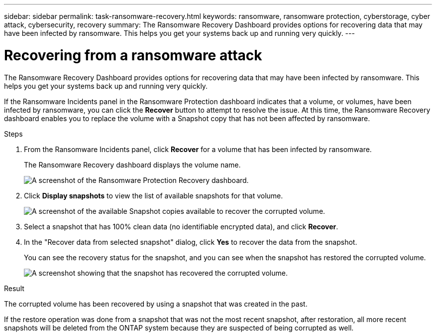 ---
sidebar: sidebar
permalink: task-ransomware-recovery.html
keywords: ransomware, ransomware protection, cyberstorage, cyber attack, cybersecurity, recovery
summary: The Ransomware Recovery Dashboard provides options for recovering data that may have been infected by ransomware. This helps you get your systems back up and running very quickly.
---

= Recovering from a ransomware attack
:hardbreaks:
:nofooter:
:icons: font
:linkattrs:
:imagesdir: ./media/

[.lead]
The Ransomware Recovery Dashboard provides options for recovering data that may have been infected by ransomware. This helps you get your systems back up and running very quickly.

If the Ransomware Incidents panel in the Ransomware Protection dashboard indicates that a volume, or volumes, have been infected by ransomware, you can click the *Recover* button to attempt to resolve the issue. At this time, the Ransomware Recovery dashboard enables you to replace the volume with a Snapshot copy that has not been affected by ransomware.

.Steps

. From the Ransomware Incidents panel, click *Recover* for a volume that has been infected by ransomware.
+
The Ransomware Recovery dashboard displays the volume name.
+
image:screenshot_ransomware_recovery_dashboard.png[A screenshot of the Ransomware Protection Recovery dashboard.]

. Click *Display snapshots* to view the list of available snapshots for that volume.
+
image:screenshot_ransomware_recovery_select_snap.png[A screenshot of the available Snapshot copies available to recover the corrupted volume.]

. Select a snapshot that has 100% clean data (no identifiable encrypted data), and click *Recover*.

. In the "Recover data from selected snapshot" dialog, click *Yes* to recover the data from the snapshot.
+
You can see the recovery status for the snapshot, and you can see when the snapshot has restored the corrupted volume.
+
image:screenshot_ransomware_recovery_snap_complete.png[A screenshot showing that the snapshot has recovered the corrupted volume.]

.Result

The corrupted volume has been recovered by using a snapshot that was created in the past. 

If the restore operation was done from a snapshot that was not the most recent snapshot, after restoration, all more recent snapshots will be deleted from the ONTAP system because they are suspected of being corrupted as well. 
